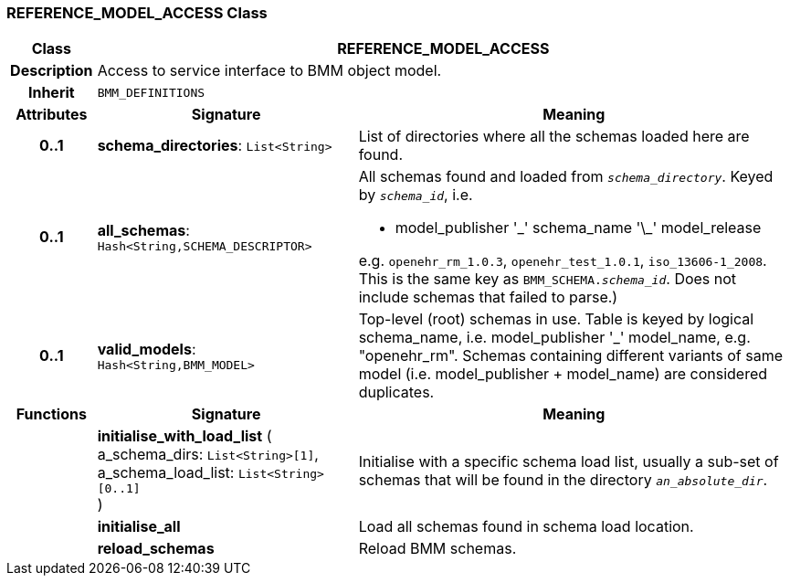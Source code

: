 === REFERENCE_MODEL_ACCESS Class

[cols="^1,3,5"]
|===
h|*Class*
2+^h|*REFERENCE_MODEL_ACCESS*

h|*Description*
2+a|Access to service interface to BMM object model.

h|*Inherit*
2+|`BMM_DEFINITIONS`

h|*Attributes*
^h|*Signature*
^h|*Meaning*

h|*0..1*
|*schema_directories*: `List<String>`
a|List of directories where all the schemas loaded here are found.

h|*0..1*
|*all_schemas*: `Hash<String,SCHEMA_DESCRIPTOR>`
a|All schemas found and loaded from `_schema_directory_`. Keyed by `_schema_id_`, i.e.

* model_publisher '\_' schema_name '\_' model_release

e.g. `openehr_rm_1.0.3`, `openehr_test_1.0.1`, `iso_13606-1_2008`. This is the same key as `BMM_SCHEMA._schema_id_`. Does not include schemas that failed to parse.)

h|*0..1*
|*valid_models*: `Hash<String,BMM_MODEL>`
a|Top-level (root) schemas in use. Table is keyed by logical schema_name, i.e. model_publisher '_' model_name, e.g. "openehr_rm". Schemas containing different variants of same model (i.e. model_publisher + model_name) are considered duplicates.
h|*Functions*
^h|*Signature*
^h|*Meaning*

h|
|*initialise_with_load_list* ( +
a_schema_dirs: `List<String>[1]`, +
a_schema_load_list: `List<String>[0..1]` +
)
a|Initialise with a specific schema load list, usually a sub-set of schemas that will be found in the directory `_an_absolute_dir_`.

h|
|*initialise_all*
a|Load all schemas found in schema load location.

h|
|*reload_schemas*
a|Reload BMM schemas.
|===
